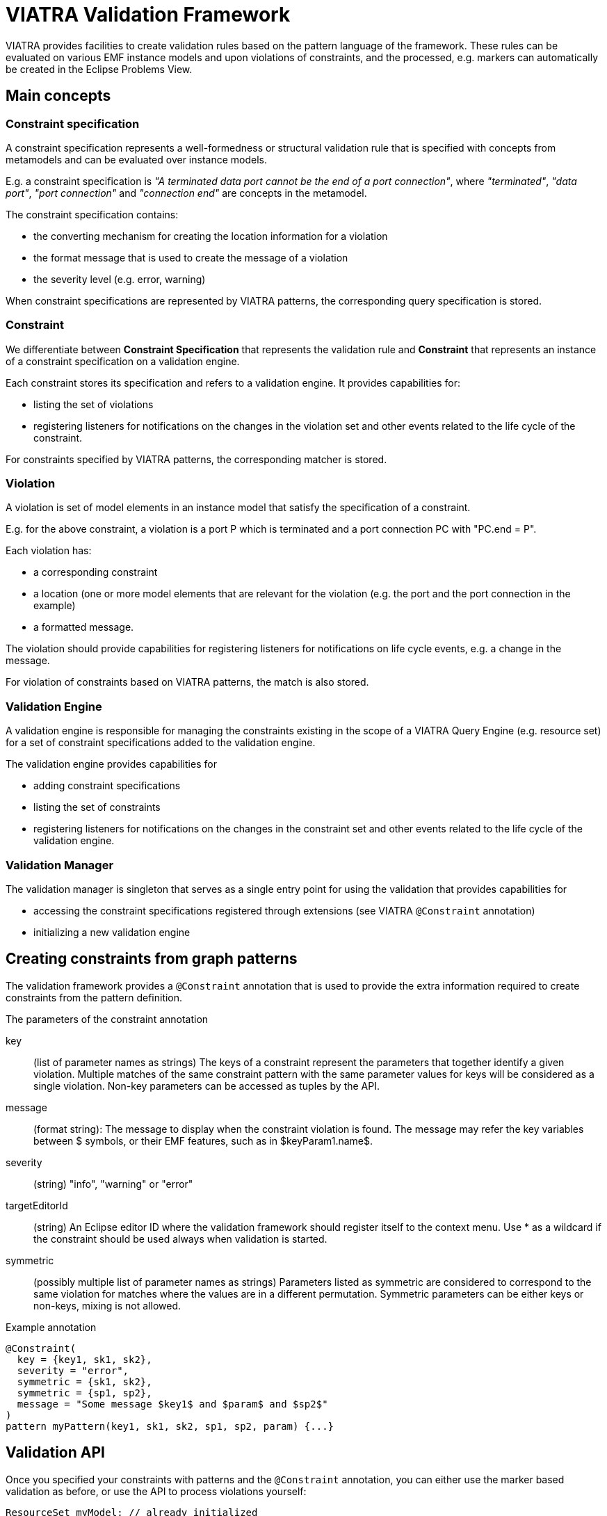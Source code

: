 ifdef::env-github,env-browser[:outfilesuffix: .adoc]
ifndef::rootdir[:rootdir: .]
ifndef::imagesdir[:imagesdir: {rootdir}/../images]
[[viatra-validation]]
= VIATRA Validation Framework

VIATRA provides facilities to create validation rules based on the pattern language of the framework. These rules can be evaluated on various EMF instance models and upon violations of constraints, and the processed, e.g. markers can automatically be created in the Eclipse Problems View.

== Main concepts

=== Constraint specification

A constraint specification represents a well-formedness or structural validation rule that is specified with concepts from metamodels and can be evaluated over instance models.

E.g. a constraint specification is _"A terminated data port cannot be the end of a port connection"_, where _"terminated"_, _"data port"_, _"port connection"_ and _"connection end"_ are concepts in the metamodel.

The constraint specification contains:

* the converting mechanism for creating the location information for a violation
* the format message that is used to create the message of a violation
* the severity level (e.g. error, warning)

When constraint specifications are represented by VIATRA patterns, the corresponding query specification is stored.

=== Constraint

We differentiate between *Constraint Specification* that represents the validation rule and *Constraint* that represents an instance of a constraint specification on a validation engine.

Each constraint stores its specification and refers to a validation engine. It provides capabilities for:

* listing the set of violations
* registering listeners for notifications on the changes in the violation set and other events related to the life cycle of the constraint.

For constraints specified by VIATRA patterns, the corresponding matcher is stored.

=== Violation

A violation is set of model elements in an instance model that satisfy the specification of a constraint.

E.g. for the above constraint, a violation is a port P which is terminated and a port connection PC with "PC.end = P".

Each violation has:

* a corresponding constraint
* a location (one or more model elements that are relevant for the violation (e.g. the port and the port connection in the example)
* a formatted message.

The violation should provide capabilities for registering listeners for notifications on life cycle events, e.g. a change in the message.

For violation of constraints based on VIATRA patterns, the match is also stored.

=== Validation Engine

A validation engine is responsible for managing the constraints existing in the scope of a VIATRA Query Engine (e.g. resource set) for a set of constraint specifications added to the validation engine.

The validation engine provides capabilities for

* adding constraint specifications
* listing the set of constraints
* registering listeners for notifications on the changes in the constraint set and other events related to the life cycle of the validation engine.

=== Validation Manager ===

The validation manager is singleton that serves as a single entry point for using the validation that provides capabilities for

* accessing the constraint specifications registered through extensions (see VIATRA `@Constraint` annotation)
* initializing a new validation engine

== Creating constraints from graph patterns

The validation framework provides a `@Constraint` annotation that is used to provide the extra information required to create constraints from the pattern definition.

.The parameters of the constraint annotation
key:: (list of parameter names as strings) The keys of a constraint represent the parameters that together identify a given violation. Multiple matches of the same constraint pattern with the same parameter values for keys will be considered as a single violation. Non-key parameters can be accessed as tuples by the API. 
message:: (format string): The message to display when the constraint violation is found. The message may refer the key variables between $ symbols, or their EMF features, such as in $keyParam1.name$.
severity:: (string) "info", "warning" or "error"
targetEditorId:: (string) An Eclipse editor ID where the validation framework should register itself to the context menu. Use * as a wildcard if the constraint should be used always when validation is started.
symmetric:: (possibly multiple list of parameter names as strings) Parameters listed as symmetric are considered to correspond to the same violation for matches where the values are in a different permutation. Symmetric parameters can be either keys or non-keys, mixing is not allowed.

.Example annotation
[source,vql]
----
@Constraint(
  key = {key1, sk1, sk2},
  severity = "error",
  symmetric = {sk1, sk2},
  symmetric = {sp1, sp2},
  message = "Some message $key1$ and $param$ and $sp2$"
)
pattern myPattern(key1, sk1, sk2, sp1, sp2, param) {...}
----

== Validation API

Once you specified your constraints with patterns and the `@Constraint` annotation, you can either use the marker based validation as before, or use the API to process violations yourself:

[source,java]
----
ResourceSet myModel; // already initialized
Logger myLogger; // Log4J logger, use Logger.getLogger(this.class) if you need one
IConstraintSpecification constraintSpec = new MyPatternNameConstraint0(); // generated for pattern called MyPatternName

ValidationEngine validationEngine = new ValidationEngine(notifier, logger);
IConstraint constraint = validationEngine.addConstraintSpecification(constraintSpecification);
validationEngine.initialize();

Collection<IViolation> violations = constraint.listViolations();
for(IViolation violation : violations) {
  System.out.println(violation.getMessage());
  Map<String, Object> keyMap = violation.getKeyObjects()
  for(String key : keyMap.keySet()){
    System.out.println("Key " + key + " is " + keyMap.get(key));
  }
}

// you can filter violations
Collection<IViolation> filteredViolations = constraint.listViolations(new IViolationFilter(){
  public boolean apply(IViolation violation){
    return violation.getMessage().contains("MyFilterWord");
  }
});

// you can add listeners on IConstraint to get notified on violation list changes
constraint.addListener(new ConstraintListener(){
  public void violationAppeared(IViolation violation){
    System.out.println("Appeared: " + violation.getMessage());
  }
  public void violationDisappeared(IViolation violation){
    System.out.println("Disappeared: " + violation.getMessage());
  }
});

// or on IViolations to get notified of message and parameter changes
violations.iterator().next().addListener(new ViolationListener(){
  public void violationEntryAppeared(IViolation violation, IEntry entry){
    System.out.println("Entry appeared: " + entry);
  }

  public void violationMessageUpdated(IViolation violation){
    System.out.println("Message updated: " + violation.getMessage());
  }

  public void violationEntryDisappeared(IViolation violation, IEntry entry){
    System.out.println("Entry disappeared: " + entry);
  }
});

// you can also remove constraint specifications from an engine
validationEngine.removeConstraintSpecification(constraintSpecification);

// and dispose it when no longer needed
validationEngine.dispose();
----
